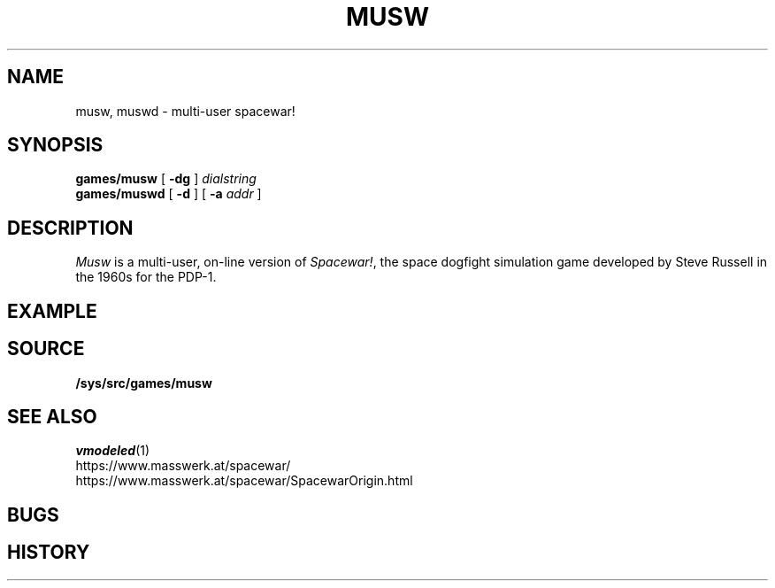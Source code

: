 .TH MUSW 1
.SH NAME
musw, muswd \- multi-user spacewar!
.SH SYNOPSIS
.B games/musw
[
.B -dg
]
.I dialstring
.br
.B games/muswd
[
.B -d
]
[
.B -a
.I addr
]
.SH DESCRIPTION
.I Musw
is a multi-user, on-line version of
.IR Spacewar! ,
the space dogfight simulation game developed by Steve Russell in the 1960s for the PDP-1.
.SH EXAMPLE
.SH SOURCE
.B /sys/src/games/musw
.SH SEE ALSO
.IR vmodeled (1)
.br
https://www.masswerk.at/spacewar/
.br
https://www.masswerk.at/spacewar/SpacewarOrigin.html
.SH BUGS
.SH HISTORY
